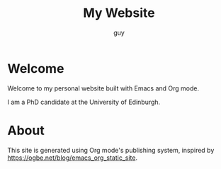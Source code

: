 #+TITLE: My Website
#+AUTHOR: guy

* Welcome

Welcome to my personal website built with Emacs and Org mode.

I am a PhD candidate at the University of Edinburgh.

# * Recent Posts

# Check out my [[file:../blog/index.org][blog]] for the latest articles.

* About

This site is generated using Org mode's publishing system, inspired by
https://ogbe.net/blog/emacs_org_static_site.
